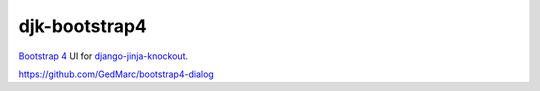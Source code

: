 .. _Bootstrap 4: https://getbootstrap.com/docs/4.6/


==============
djk-bootstrap4
==============

.. _django-jinja-knockout: https://github.com/Dmitri-Sintsov/django-jinja-knockout

`Bootstrap 4`_ UI for `django-jinja-knockout`_.

https://github.com/GedMarc/bootstrap4-dialog
